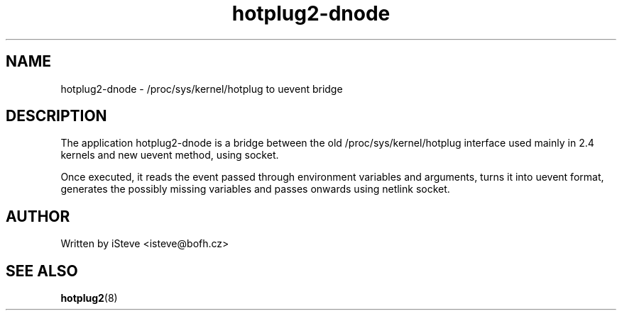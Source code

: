 .\" .nh
.\" .ad l
.TH "hotplug2-dnode" "8" "August 2006" "hotplug2-dnode" "hotplug2-dnode"
.SH "NAME"
hotplug2\-dnode \- /proc/sys/kernel/hotplug to uevent bridge
.SH "DESCRIPTION"
.PP 
The application hotplug2\-dnode is a bridge between the old /proc/sys/kernel/hotplug interface used mainly in 2.4 kernels and new uevent method, using socket. 
.PP 
Once executed, it reads the event passed through environment variables and arguments, turns it into uevent format, generates the possibly missing variables and passes onwards using netlink socket.
.PP 
.SH "AUTHOR"
.PP 
Written by iSteve
<isteve@bofh.cz>
.SH "SEE ALSO"
.PP 
\fBhotplug2\fR(8)
